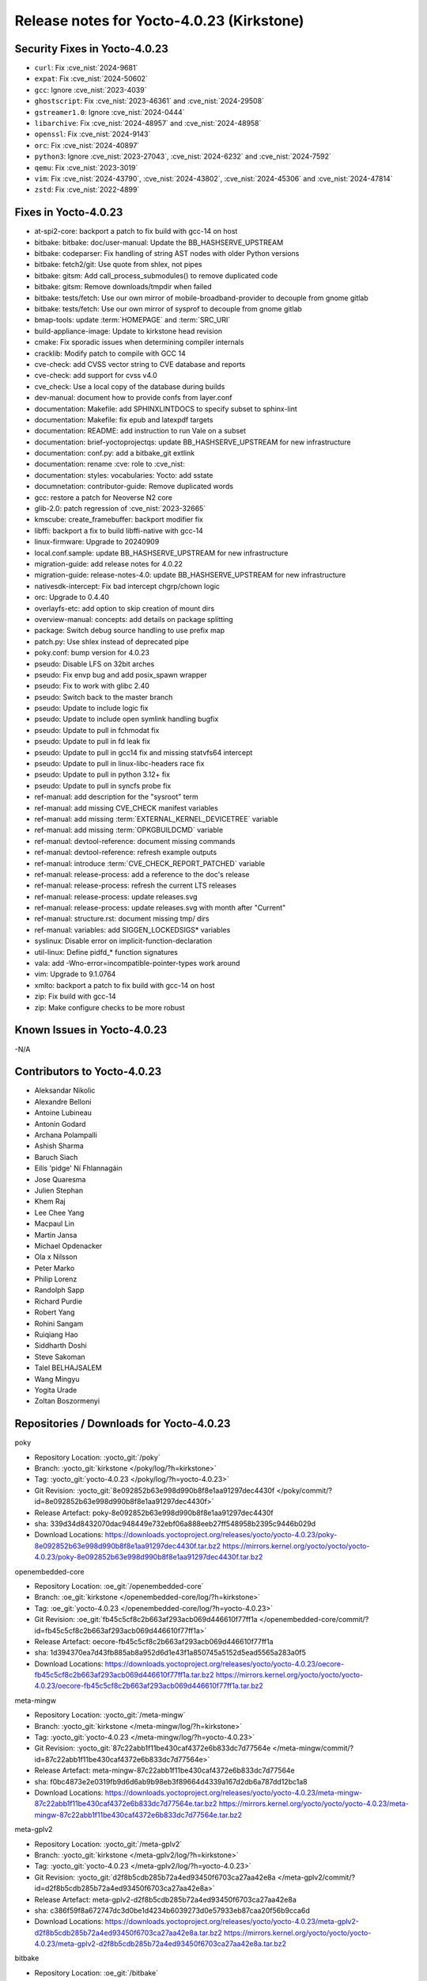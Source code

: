 .. SPDX-License-Identifier: CC-BY-SA-2.0-UK

Release notes for Yocto-4.0.23 (Kirkstone)
------------------------------------------

Security Fixes in Yocto-4.0.23
~~~~~~~~~~~~~~~~~~~~~~~~~~~~~~

-  ``curl``: Fix :cve_nist:`2024-9681`
-  ``expat``: Fix :cve_nist:`2024-50602`
-  ``gcc``: Ignore :cve_nist:`2023-4039`
-  ``ghostscript``: Fix :cve_nist:`2023-46361` and :cve_nist:`2024-29508`
-  ``gstreamer1.0``: Ignore :cve_nist:`2024-0444`
-  ``libarchive``: Fix :cve_nist:`2024-48957` and :cve_nist:`2024-48958`
-  ``openssl``: Fix :cve_nist:`2024-9143`
-  ``orc``: Fix :cve_nist:`2024-40897`
-  ``python3``: Ignore :cve_nist:`2023-27043`, :cve_nist:`2024-6232` and :cve_nist:`2024-7592`
-  ``qemu``: Fix :cve_nist:`2023-3019`
-  ``vim``: Fix :cve_nist:`2024-43790`, :cve_nist:`2024-43802`, :cve_nist:`2024-45306` and :cve_nist:`2024-47814`
-  ``zstd``: Fix :cve_nist:`2022-4899`


Fixes in Yocto-4.0.23
~~~~~~~~~~~~~~~~~~~~~

-  at-spi2-core: backport a patch to fix build with gcc-14 on host
-  bitbake: bitbake: doc/user-manual: Update the BB_HASHSERVE_UPSTREAM
-  bitbake: codeparser: Fix handling of string AST nodes with older Python versions
-  bitbake: fetch2/git: Use quote from shlex, not pipes
-  bitbake: gitsm: Add call_process_submodules() to remove duplicated code
-  bitbake: gitsm: Remove downloads/tmpdir when failed
-  bitbake: tests/fetch: Use our own mirror of mobile-broadband-provider to decouple from gnome gitlab
-  bitbake: tests/fetch: Use our own mirror of sysprof to decouple from gnome gitlab
-  bmap-tools: update :term:`HOMEPAGE` and :term:`SRC_URI`
-  build-appliance-image: Update to kirkstone head revision
-  cmake: Fix sporadic issues when determining compiler internals
-  cracklib: Modify patch to compile with GCC 14
-  cve-check: add CVSS vector string to CVE database and reports
-  cve-check: add support for cvss v4.0
-  cve_check: Use a local copy of the database during builds
-  dev-manual: document how to provide confs from layer.conf
-  documentation: Makefile: add SPHINXLINTDOCS to specify subset to sphinx-lint
-  documentation: Makefile: fix epub and latexpdf targets
-  documentation: README: add instruction to run Vale on a subset
-  documentation: brief-yoctoprojectqs: update BB_HASHSERVE_UPSTREAM for new infrastructure
-  documentation: conf.py: add a bitbake_git extlink
-  documentation: rename :cve: role to :cve_nist:
-  documentation: styles: vocabularies: Yocto: add sstate
-  documnetation: contributor-guide: Remove duplicated words
-  gcc: restore a patch for Neoverse N2 core
-  glib-2.0: patch regression of :cve_nist:`2023-32665`
-  kmscube: create_framebuffer: backport modifier fix
-  libffi: backport a fix to build libffi-native with gcc-14
-  linux-firmware: Upgrade to 20240909
-  local.conf.sample: update BB_HASHSERVE_UPSTREAM for new infrastructure
-  migration-guide: add release notes for 4.0.22
-  migration-guide: release-notes-4.0: update BB_HASHSERVE_UPSTREAM for new infrastructure
-  nativesdk-intercept: Fix bad intercept chgrp/chown logic
-  orc: Upgrade to  0.4.40
-  overlayfs-etc: add option to skip creation of mount dirs
-  overview-manual: concepts: add details on package splitting
-  package: Switch debug source handling to use prefix map
-  patch.py: Use shlex instead of deprecated pipe
-  poky.conf: bump version for 4.0.23
-  pseudo: Disable LFS on 32bit arches
-  pseudo: Fix envp bug and add posix_spawn wrapper
-  pseudo: Fix to work with glibc 2.40
-  pseudo: Switch back to the master branch
-  pseudo: Update to include logic fix
-  pseudo: Update to include open symlink handling bugfix
-  pseudo: Update to pull in fchmodat fix
-  pseudo: Update to pull in fd leak fix
-  pseudo: Update to pull in gcc14 fix and missing statvfs64 intercept
-  pseudo: Update to pull in linux-libc-headers race fix
-  pseudo: Update to pull in python 3.12+ fix
-  pseudo: Update to pull in syncfs probe fix
-  ref-manual: add description for the "sysroot" term
-  ref-manual: add missing CVE_CHECK manifest variables
-  ref-manual: add missing :term:`EXTERNAL_KERNEL_DEVICETREE` variable
-  ref-manual: add missing :term:`OPKGBUILDCMD` variable
-  ref-manual: devtool-reference: document missing commands
-  ref-manual: devtool-reference: refresh example outputs
-  ref-manual: introduce :term:`CVE_CHECK_REPORT_PATCHED` variable
-  ref-manual: release-process: add a reference to the doc's release
-  ref-manual: release-process: refresh the current LTS releases
-  ref-manual: release-process: update releases.svg
-  ref-manual: release-process: update releases.svg with month after "Current"
-  ref-manual: structure.rst: document missing tmp/ dirs
-  ref-manual: variables: add SIGGEN_LOCKEDSIGS* variables
-  syslinux: Disable error on implicit-function-declaration
-  util-linux: Define pidfd_* function signatures
-  vala: add -Wno-error=incompatible-pointer-types work around
-  vim: Upgrade to 9.1.0764
-  xmlto: backport a patch to fix build with gcc-14 on host
-  zip: Fix build with gcc-14
-  zip: Make configure checks to be more robust


Known Issues in Yocto-4.0.23
~~~~~~~~~~~~~~~~~~~~~~~~~~~~

-N/A


Contributors to Yocto-4.0.23
~~~~~~~~~~~~~~~~~~~~~~~~~~~~

-  Aleksandar Nikolic
-  Alexandre Belloni
-  Antoine Lubineau
-  Antonin Godard
-  Archana Polampalli
-  Ashish Sharma
-  Baruch Siach
-  Eilís 'pidge' Ní Fhlannagáin
-  Jose Quaresma
-  Julien Stephan
-  Khem Raj
-  Lee Chee Yang
-  Macpaul Lin
-  Martin Jansa
-  Michael Opdenacker
-  Ola x Nilsson
-  Peter Marko
-  Philip Lorenz
-  Randolph Sapp
-  Richard Purdie
-  Robert Yang
-  Rohini Sangam
-  Ruiqiang Hao
-  Siddharth Doshi
-  Steve Sakoman
-  Talel BELHAJSALEM
-  Wang Mingyu
-  Yogita Urade
-  Zoltan Boszormenyi


Repositories / Downloads for Yocto-4.0.23
~~~~~~~~~~~~~~~~~~~~~~~~~~~~~~~~~~~~~~~~~

poky

-  Repository Location: :yocto_git:`/poky`
-  Branch: :yocto_git:`kirkstone </poky/log/?h=kirkstone>`
-  Tag:  :yocto_git:`yocto-4.0.23 </poky/log/?h=yocto-4.0.23>`
-  Git Revision: :yocto_git:`8e092852b63e998d990b8f8e1aa91297dec4430f </poky/commit/?id=8e092852b63e998d990b8f8e1aa91297dec4430f>`
-  Release Artefact: poky-8e092852b63e998d990b8f8e1aa91297dec4430f
-  sha: 339d34d8432070dac948449e732ebf06a888eeb27ff548958b2395c9446b029d
-  Download Locations:
   https://downloads.yoctoproject.org/releases/yocto/yocto-4.0.23/poky-8e092852b63e998d990b8f8e1aa91297dec4430f.tar.bz2
   https://mirrors.kernel.org/yocto/yocto/yocto-4.0.23/poky-8e092852b63e998d990b8f8e1aa91297dec4430f.tar.bz2

openembedded-core

-  Repository Location: :oe_git:`/openembedded-core`
-  Branch: :oe_git:`kirkstone </openembedded-core/log/?h=kirkstone>`
-  Tag:  :oe_git:`yocto-4.0.23 </openembedded-core/log/?h=yocto-4.0.23>`
-  Git Revision: :oe_git:`fb45c5cf8c2b663af293acb069d446610f77ff1a </openembedded-core/commit/?id=fb45c5cf8c2b663af293acb069d446610f77ff1a>`
-  Release Artefact: oecore-fb45c5cf8c2b663af293acb069d446610f77ff1a
-  sha: 1d394370ea7d43fb885ab8a952d6d1e43f1a850745a5152d5ead5565a283a0f5
-  Download Locations:
   https://downloads.yoctoproject.org/releases/yocto/yocto-4.0.23/oecore-fb45c5cf8c2b663af293acb069d446610f77ff1a.tar.bz2
   https://mirrors.kernel.org/yocto/yocto/yocto-4.0.23/oecore-fb45c5cf8c2b663af293acb069d446610f77ff1a.tar.bz2

meta-mingw

-  Repository Location: :yocto_git:`/meta-mingw`
-  Branch: :yocto_git:`kirkstone </meta-mingw/log/?h=kirkstone>`
-  Tag:  :yocto_git:`yocto-4.0.23 </meta-mingw/log/?h=yocto-4.0.23>`
-  Git Revision: :yocto_git:`87c22abb1f11be430caf4372e6b833dc7d77564e </meta-mingw/commit/?id=87c22abb1f11be430caf4372e6b833dc7d77564e>`
-  Release Artefact: meta-mingw-87c22abb1f11be430caf4372e6b833dc7d77564e
-  sha: f0bc4873e2e0319fb9d6d6ab9b98eb3f89664d4339a167d2db6a787dd12bc1a8
-  Download Locations:
   https://downloads.yoctoproject.org/releases/yocto/yocto-4.0.23/meta-mingw-87c22abb1f11be430caf4372e6b833dc7d77564e.tar.bz2
   https://mirrors.kernel.org/yocto/yocto/yocto-4.0.23/meta-mingw-87c22abb1f11be430caf4372e6b833dc7d77564e.tar.bz2

meta-gplv2

-  Repository Location: :yocto_git:`/meta-gplv2`
-  Branch: :yocto_git:`kirkstone </meta-gplv2/log/?h=kirkstone>`
-  Tag:  :yocto_git:`yocto-4.0.23 </meta-gplv2/log/?h=yocto-4.0.23>`
-  Git Revision: :yocto_git:`d2f8b5cdb285b72a4ed93450f6703ca27aa42e8a </meta-gplv2/commit/?id=d2f8b5cdb285b72a4ed93450f6703ca27aa42e8a>`
-  Release Artefact: meta-gplv2-d2f8b5cdb285b72a4ed93450f6703ca27aa42e8a
-  sha: c386f59f8a672747dc3d0be1d4234b6039273d0e57933eb87caa20f56b9cca6d
-  Download Locations:
   https://downloads.yoctoproject.org/releases/yocto/yocto-4.0.23/meta-gplv2-d2f8b5cdb285b72a4ed93450f6703ca27aa42e8a.tar.bz2
   https://mirrors.kernel.org/yocto/yocto/yocto-4.0.23/meta-gplv2-d2f8b5cdb285b72a4ed93450f6703ca27aa42e8a.tar.bz2

bitbake

-  Repository Location: :oe_git:`/bitbake`
-  Branch: :oe_git:`2.0 </bitbake/log/?h=2.0>`
-  Tag:  :oe_git:`yocto-4.0.23 </bitbake/log/?h=yocto-4.0.23>`
-  Git Revision: :oe_git:`fb73c495c45d1d4107cfd60b67a5b4f11a99647b </bitbake/commit/?id=fb73c495c45d1d4107cfd60b67a5b4f11a99647b>`
-  Release Artefact: bitbake-fb73c495c45d1d4107cfd60b67a5b4f11a99647b
-  sha: 5cd271299951f25912a2e8d4de6d8769a4c0bb3bbcfc90815be41f23fd299a0b
-  Download Locations:
   https://downloads.yoctoproject.org/releases/yocto/yocto-4.0.23/bitbake-fb73c495c45d1d4107cfd60b67a5b4f11a99647b.tar.bz2
   https://mirrors.kernel.org/yocto/yocto/yocto-4.0.23/bitbake-fb73c495c45d1d4107cfd60b67a5b4f11a99647b.tar.bz2

yocto-docs

-  Repository Location: :yocto_git:`/yocto-docs`
-  Branch: :yocto_git:`kirkstone </yocto-docs/log/?h=kirkstone>`
-  Tag: :yocto_git:`yocto-4.0.23 </yocto-docs/log/?h=yocto-4.0.23>`
-  Git Revision: :yocto_git:`TBD </yocto-docs/commit/?id=TBD>`


